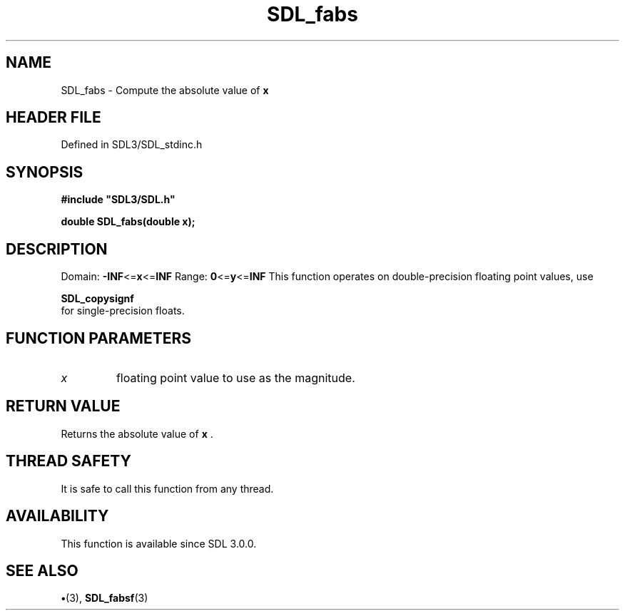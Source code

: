 .\" This manpage content is licensed under Creative Commons
.\"  Attribution 4.0 International (CC BY 4.0)
.\"   https://creativecommons.org/licenses/by/4.0/
.\" This manpage was generated from SDL's wiki page for SDL_fabs:
.\"   https://wiki.libsdl.org/SDL_fabs
.\" Generated with SDL/build-scripts/wikiheaders.pl
.\"  revision SDL-preview-3.1.3
.\" Please report issues in this manpage's content at:
.\"   https://github.com/libsdl-org/sdlwiki/issues/new
.\" Please report issues in the generation of this manpage from the wiki at:
.\"   https://github.com/libsdl-org/SDL/issues/new?title=Misgenerated%20manpage%20for%20SDL_fabs
.\" SDL can be found at https://libsdl.org/
.de URL
\$2 \(laURL: \$1 \(ra\$3
..
.if \n[.g] .mso www.tmac
.TH SDL_fabs 3 "SDL 3.1.3" "Simple Directmedia Layer" "SDL3 FUNCTIONS"
.SH NAME
SDL_fabs \- Compute the absolute value of
.BR x

.SH HEADER FILE
Defined in SDL3/SDL_stdinc\[char46]h

.SH SYNOPSIS
.nf
.B #include \(dqSDL3/SDL.h\(dq
.PP
.BI "double SDL_fabs(double x);
.fi
.SH DESCRIPTION
Domain:
.BR -INF <= x <= INF
Range:
.BR 0 <= y <= INF
This function operates on double-precision floating point values, use

.BR SDL_copysignf
 for single-precision floats\[char46]

.SH FUNCTION PARAMETERS
.TP
.I x
floating point value to use as the magnitude\[char46]
.SH RETURN VALUE
Returns the absolute value of
.BR x
\[char46]

.SH THREAD SAFETY
It is safe to call this function from any thread\[char46]

.SH AVAILABILITY
This function is available since SDL 3\[char46]0\[char46]0\[char46]

.SH SEE ALSO
.BR \(bu (3),
.BR SDL_fabsf (3)
